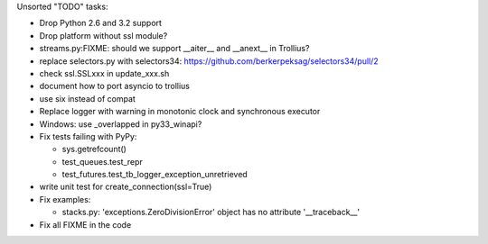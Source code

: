 Unsorted "TODO" tasks:

* Drop Python 2.6 and 3.2 support
* Drop platform without ssl module?
* streams.py:FIXME: should we support __aiter__ and __anext__ in Trollius?
* replace selectors.py with selectors34:
  https://github.com/berkerpeksag/selectors34/pull/2
* check ssl.SSLxxx in update_xxx.sh
* document how to port asyncio to trollius
* use six instead of compat
* Replace logger with warning in monotonic clock and synchronous executor
* Windows: use _overlapped in py33_winapi?
* Fix tests failing with PyPy:

  - sys.getrefcount()
  - test_queues.test_repr
  - test_futures.test_tb_logger_exception_unretrieved

* write unit test for create_connection(ssl=True)
* Fix examples:

  - stacks.py: 'exceptions.ZeroDivisionError' object has no attribute '__traceback__'

* Fix all FIXME in the code
